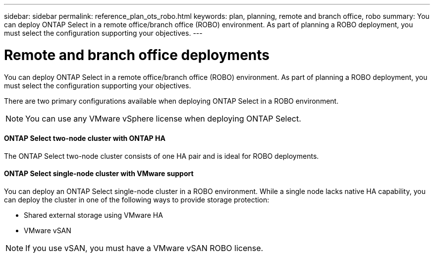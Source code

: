 ---
sidebar: sidebar
permalink: reference_plan_ots_robo.html
keywords: plan, planning, remote and branch office, robo
summary: You can deploy ONTAP Select in a remote office/branch office (ROBO) environment. As part of planning a ROBO deployment, you must select the configuration supporting your objectives.
---

= Remote and branch office deployments
:hardbreaks:
:nofooter:
:icons: font
:linkattrs:
:imagesdir: ./media/

[.lead]
You can deploy ONTAP Select in a remote office/branch office (ROBO) environment. As part of planning a ROBO deployment, you must select the configuration supporting your objectives.

There are two primary configurations available when deploying ONTAP Select in a ROBO environment.

[NOTE]
You can use any VMware vSphere license when deploying ONTAP Select.

==== ONTAP Select two-node cluster with ONTAP HA

The ONTAP Select two-node cluster consists of one HA pair and is ideal for ROBO deployments.

==== ONTAP Select single-node cluster with VMware support

You can deploy an ONTAP Select single-node cluster in a ROBO environment. While a single node lacks native HA capability, you can deploy the cluster in one of the following ways to provide storage protection:

* Shared external storage using VMware HA
* VMware vSAN

[NOTE]
If you use vSAN, you must have a VMware vSAN ROBO license.
